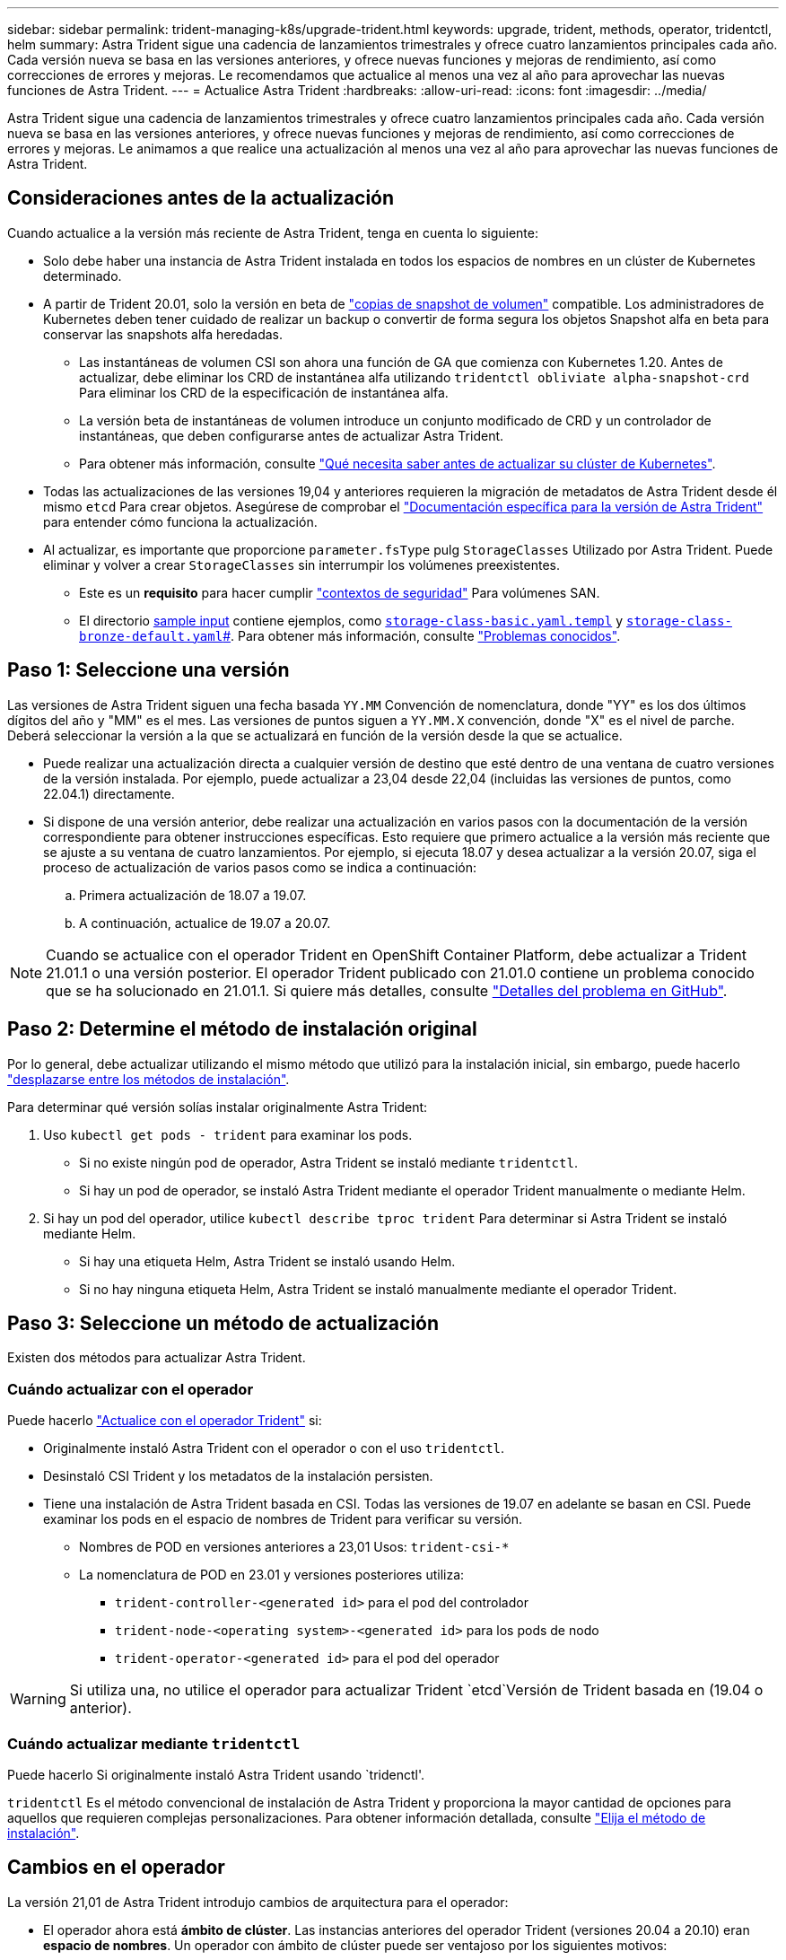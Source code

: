 ---
sidebar: sidebar 
permalink: trident-managing-k8s/upgrade-trident.html 
keywords: upgrade, trident, methods, operator, tridentctl, helm 
summary: Astra Trident sigue una cadencia de lanzamientos trimestrales y ofrece cuatro lanzamientos principales cada año. Cada versión nueva se basa en las versiones anteriores, y ofrece nuevas funciones y mejoras de rendimiento, así como correcciones de errores y mejoras. Le recomendamos que actualice al menos una vez al año para aprovechar las nuevas funciones de Astra Trident. 
---
= Actualice Astra Trident
:hardbreaks:
:allow-uri-read: 
:icons: font
:imagesdir: ../media/


[role="lead"]
Astra Trident sigue una cadencia de lanzamientos trimestrales y ofrece cuatro lanzamientos principales cada año. Cada versión nueva se basa en las versiones anteriores, y ofrece nuevas funciones y mejoras de rendimiento, así como correcciones de errores y mejoras. Le animamos a que realice una actualización al menos una vez al año para aprovechar las nuevas funciones de Astra Trident.



== Consideraciones antes de la actualización

Cuando actualice a la versión más reciente de Astra Trident, tenga en cuenta lo siguiente:

* Solo debe haber una instancia de Astra Trident instalada en todos los espacios de nombres en un clúster de Kubernetes determinado.
* A partir de Trident 20.01, solo la versión en beta de https://kubernetes.io/docs/concepts/storage/volume-snapshots/["copias de snapshot de volumen"^] compatible. Los administradores de Kubernetes deben tener cuidado de realizar un backup o convertir de forma segura los objetos Snapshot alfa en beta para conservar las snapshots alfa heredadas.
+
** Las instantáneas de volumen CSI son ahora una función de GA que comienza con Kubernetes 1.20. Antes de actualizar, debe eliminar los CRD de instantánea alfa utilizando `tridentctl obliviate alpha-snapshot-crd` Para eliminar los CRD de la especificación de instantánea alfa.
** La versión beta de instantáneas de volumen introduce un conjunto modificado de CRD y un controlador de instantáneas, que deben configurarse antes de actualizar Astra Trident.
** Para obtener más información, consulte link:https://netapp.io/2020/01/30/alpha-to-beta-snapshots/["Qué necesita saber antes de actualizar su clúster de Kubernetes"^].


* Todas las actualizaciones de las versiones 19,04 y anteriores requieren la migración de metadatos de Astra Trident desde él mismo `etcd` Para crear objetos. Asegúrese de comprobar el link:https://docs.netapp.com/us-en/trident/earlier-versions.html["Documentación específica para la versión de Astra Trident"] para entender cómo funciona la actualización.
* Al actualizar, es importante que proporcione `parameter.fsType` pulg `StorageClasses` Utilizado por Astra Trident. Puede eliminar y volver a crear `StorageClasses` sin interrumpir los volúmenes preexistentes.
+
** Este es un **requisito** para hacer cumplir https://kubernetes.io/docs/tasks/configure-pod-container/security-context/["contextos de seguridad"^] Para volúmenes SAN.
** El directorio https://github.com/NetApp/trident/tree/master/trident-installer/sample-input[sample input^] contiene ejemplos, como https://github.com/NetApp/trident/blob/master/trident-installer/sample-input/storage-class-samples/storage-class-basic.yaml.templ[`storage-class-basic.yaml.templ`^] y link:https://github.com/NetApp/trident/blob/master/trident-installer/sample-input/storage-class-samples/storage-class-bronze-default.yaml[`storage-class-bronze-default.yaml`#]. Para obtener más información, consulte link:../trident-rn.html["Problemas conocidos"].






== Paso 1: Seleccione una versión

Las versiones de Astra Trident siguen una fecha basada `YY.MM` Convención de nomenclatura, donde "YY" es los dos últimos dígitos del año y "MM" es el mes. Las versiones de puntos siguen a `YY.MM.X` convención, donde "X" es el nivel de parche. Deberá seleccionar la versión a la que se actualizará en función de la versión desde la que se actualice.

* Puede realizar una actualización directa a cualquier versión de destino que esté dentro de una ventana de cuatro versiones de la versión instalada. Por ejemplo, puede actualizar a 23,04 desde 22,04 (incluidas las versiones de puntos, como 22.04.1) directamente.
* Si dispone de una versión anterior, debe realizar una actualización en varios pasos con la documentación de la versión correspondiente para obtener instrucciones específicas. Esto requiere que primero actualice a la versión más reciente que se ajuste a su ventana de cuatro lanzamientos. Por ejemplo, si ejecuta 18.07 y desea actualizar a la versión 20.07, siga el proceso de actualización de varios pasos como se indica a continuación:
+
.. Primera actualización de 18.07 a 19.07.
.. A continuación, actualice de 19.07 a 20.07.





NOTE: Cuando se actualice con el operador Trident en OpenShift Container Platform, debe actualizar a Trident 21.01.1 o una versión posterior. El operador Trident publicado con 21.01.0 contiene un problema conocido que se ha solucionado en 21.01.1. Si quiere más detalles, consulte https://github.com/NetApp/trident/issues/517["Detalles del problema en GitHub"^].



== Paso 2: Determine el método de instalación original

Por lo general, debe actualizar utilizando el mismo método que utilizó para la instalación inicial, sin embargo, puede hacerlo link:../trident-get-started/kubernetes-deploy.html#moving-between-installation-methods["desplazarse entre los métodos de instalación"].

Para determinar qué versión solías instalar originalmente Astra Trident:

. Uso `kubectl get pods - trident` para examinar los pods.
+
** Si no existe ningún pod de operador, Astra Trident se instaló mediante `tridentctl`.
** Si hay un pod de operador, se instaló Astra Trident mediante el operador Trident manualmente o mediante Helm.


. Si hay un pod del operador, utilice `kubectl describe tproc trident` Para determinar si Astra Trident se instaló mediante Helm.
+
** Si hay una etiqueta Helm, Astra Trident se instaló usando Helm.
** Si no hay ninguna etiqueta Helm, Astra Trident se instaló manualmente mediante el operador Trident.






== Paso 3: Seleccione un método de actualización

Existen dos métodos para actualizar Astra Trident.



=== Cuándo actualizar con el operador

Puede hacerlo link:upgrade-operator.html["Actualice con el operador Trident"] si:

* Originalmente instaló Astra Trident con el operador o con el uso `tridentctl`.
* Desinstaló CSI Trident y los metadatos de la instalación persisten.
* Tiene una instalación de Astra Trident basada en CSI. Todas las versiones de 19.07 en adelante se basan en CSI. Puede examinar los pods en el espacio de nombres de Trident para verificar su versión.
+
** Nombres de POD en versiones anteriores a 23,01 Usos: `trident-csi-*`
** La nomenclatura de POD en 23.01 y versiones posteriores utiliza:
+
*** `trident-controller-<generated id>` para el pod del controlador
*** `trident-node-<operating system>-<generated id>` para los pods de nodo
*** `trident-operator-<generated id>` para el pod del operador







WARNING: Si utiliza una, no utilice el operador para actualizar Trident `etcd`Versión de Trident basada en (19.04 o anterior).



=== Cuándo actualizar mediante `tridentctl`

Puede hacerlo  Si originalmente instaló Astra Trident usando `tridenctl'.

`tridentctl` Es el método convencional de instalación de Astra Trident y proporciona la mayor cantidad de opciones para aquellos que requieren complejas personalizaciones. Para obtener información detallada, consulte link:..trident-get-started/kubernetes-deploy.html#choose-your-installation-method["Elija el método de instalación"].



== Cambios en el operador

La versión 21,01 de Astra Trident introdujo cambios de arquitectura para el operador:

* El operador ahora está *ámbito de clúster*. Las instancias anteriores del operador Trident (versiones 20.04 a 20.10) eran *espacio de nombres*. Un operador con ámbito de clúster puede ser ventajoso por los siguientes motivos:
+
** Responsabilidad de recursos: Ahora el operador gestiona los recursos asociados con una instalación de Astra Trident a nivel de clúster. Como parte de la instalación de Astra Trident, el operador crea y mantiene varios recursos mediante el uso `ownerReferences`. Mantenimiento `ownerReferences` En los recursos de ámbito de clúster pueden generar errores en determinados distribuidores de Kubernetes como OpenShift. Esto se mitiga con un operador con ámbito de clúster. Para la reparación automática y parches de recursos de Trident, este es un requisito esencial.
** Limpieza durante la desinstalación: Una eliminación completa de Astra Trident requeriría que se eliminen todos los recursos asociados. Un operador con ámbito de espacio de nombres puede experimentar problemas con la eliminación de recursos con ámbito de clúster (como clusterRole, ClusterRoleBinding y PodSecurityPolicy) y dar lugar a una limpieza incompleta. Un operador con ámbito de clúster elimina este problema. Los usuarios pueden desinstalar por completo Astra Trident e instalar de nuevo si es necesario.


* `TridentProvisioner` se sustituye ahora por `TridentOrchestrator` Como recurso personalizado utilizado para instalar y gestionar Astra Trident. Además, se introduce un nuevo campo en el `TridentOrchestrator` espec. Los usuarios pueden especificar que el espacio de nombres Trident debe instalarse o actualizarse desde mediante el `spec.namespace` campo. Puede echar un vistazo a un ejemplo https://github.com/NetApp/trident/blob/stable/v21.01/deploy/crds/tridentorchestrator_cr.yaml["aquí"^].

